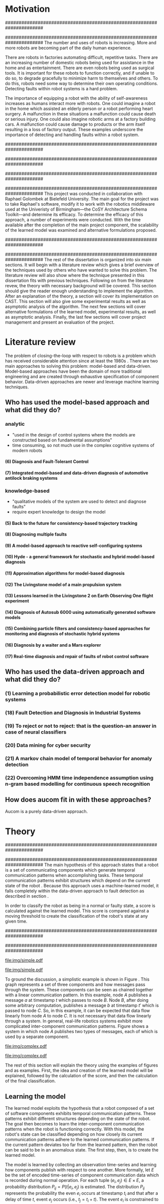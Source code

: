 #+title:
#+author:  Jeremiah M. Via
#+options: H:4 num:t toc:nil \n:nil @:t ::t |:t ^:t -:t f:t *:t <:t
#+options: TeX:t LaTeX:t skip:nil d:nil todo:t pri:nil tags:not-in-toc
#+startup: hidestars indent
#+INFOJS_OPT: view:nil toc:nil ltoc:t mouse:underline buttons:0 path:http://orgmode.org/org-info.js
#+EXPORT_SELECT_TAGS: export
#+EXPORT_EXCLUDE_TAGS: noexport
#+LATEX_CLASS: dissertation
#+LATEX_CLASS_OPTIONS: [a4paper,11pt]
#+LATEX_HEADER: \usepackage{algorithmic}
#+LATEX_HEADER: \usepackage{algorithm}
#+LATEX_HEADER: \usepackage{program}
#+LATEX_HEADER: \NumberProgramstrue

#+begin_latex
\begin{titlepage}
%% Set the line spacing to 1 for the title page.
\begin{spacing}{1}
\begin{large}
\begin{center}
\mbox{}
\vfill
\begin{sc}
A Data-Driven Self-Awareness Model for Robotics Systems \\
\end{sc}
\vfill
Jeremiah M. Via \\
Supervisor: Nick Hawes \\
\vspace*{4mm}
\includegraphics[width=50mm]{crest.png}\\
Submitted in conformity with the requirements\\
for the degree of Artificial Intelligence \& Computer Science\\
School of Computer Science\\
University of Birmingham\\
\vfill
Copyright {\copyright} 2012 School of Computer Science, University of Birmingham\\
\vspace*{.2in}
\end{center}
\end{large}
\end{spacing}
\end{titlepage}

\begin{abstract}
Fault-detection in robotics systems is a difficult task and as systems
are becoming more larger and complex, subtle errors are becoming
harder to diagnose. Traditional fault-detection approaches have relied
on explicit modeling of component behavior, but this technique does
not scale to complex robots operating in dynamic environments. A new
technique which involves making the robot self-aware to the internal
state of its various components is examined. The aim of this project
is to implement and then measure the efficacy of this probabilistic
self-awareness model for the robotics middleware CAST
\cite{haweswyatt10aei}, and if time allows, deal with shortcomings of
the original approach.

\vspace{0.5cm}
\noindent\textit{Keywords}: robotics, fault detection,
machine learning
\end{abstract}
\newpage

\renewcommand{\abstractname}{Acknowledgments}
\begin{abstract}
Thanks Mum!
\end{abstract}
\newpage

\tableofcontents
\newpage
#+end_latex

* Motivation
:PROPERTIES:
:CUSTOM_ID: motivation
:END:
######################################################################
# Why is it important?
######################################################################
The number and uses of robots is increasing. More and more robots are
becoming part of the daily human experience.
# There are now robots which clean the house, assist in surgery, and
# automate the construction of goods.
There are robots in factories automating difficult, repetitive tasks.
There are an increasing number of domestic robots being used for
assistance in the home and as entertainment. There are even robots
being used as surgical tools. It is important for these robots to
function correctly, and if unable to do so, to degrade gracefully to
minimize harm to themselves and others. To do this, robots need some
way to determine their own operating conditions. Detecting faults
within robot systems is a hard problem.

The importance of equipping a robot with the ability of self-awareness
increases as humans interact more with robots. One could imagine a
robot in the home which assisted an elderly person or a robot
performing heart surgery. A malfunction in these situations a
malfunction could cause death or serious injury. One could also
imagine robotic arms at a factory building cars. A malfunction could
cause damage to products or the arm itself resulting in a loss of
factory output. These examples underscore the importance of detecting
and handling faults within a robot system.

######################################################################
# Who else has wanted to solve it and how did they do it?
######################################################################

######################################################################
# What was the goal of my project?
######################################################################
This project was conducted in collaboration with Raphael Golombek at
Bielefeld University. The main goal for the project was to take
Raphael's software, modify it to work with the robotics middleware
used at the Univeristy of Birmingham---the CoSY Architecture Schema
Toolkit---and determine its efficacy. To determine the efficacy of
this approach, a number of experiments were conducted. With the time
available after the completion of the main project component, the
scalability of the learned model was examined and alternative
formulations proposed.

######################################################################
# Introduce the rest of the dissertation
######################################################################
The rest of the dissertation is organized into six main sections. It
will begin with a literature review which gives a brief overview of
the techniques used by others who have wanted to solve this problem.
The literature review will also show where the technique presented in
this dissertation fits with previous techniques. Following on from the
literature revew, the theory with necessary background will be
covered. This section should give the reader enough understanding to
implement the algorithm. After an explanation of the theory, a section
will cover its implementation on CAST. This section will also give
some experimental results as well as asymptotic analysis of the
algorithm. The next few sections will cover alternative formulations
of the learned model, experimental results, as well as asymptotic
analysis. Finally, the last few sections will cover project management
and present an evaluation of the project.

* Literature review
:PROPERTIES:
:CUSTOM_ID: lit-review
:END:

The problem of closing-the-loop with respect to robots is a problem
which has received considerable attention since at least the 1980s
\cite{deKleer:1987vc}. There are two main approaches to solving this
problem: model-based and data-driven. Model-based approaches have been
the domain of more traditional engineering and are created through
exhaustive specification of component behavior. Data-driven approaches
are newer and leverage machine learning techniques.

** Who has used the model-based approach and what did they do?
*** analytic
- "used in the design of control systems where the models are
  constructed based on fundamental assumptions"
- time consuming, so not much use in the complex cognitive systems
  of modern robots
**** (6) Diagnosis and Fault-Tolerant Control
**** (7) Integrated model-based and data-driven diagnosis of automotive antilock braking systems
*** knowledge-based
- "qualitative models of the system are used to
  detect and diagnose faults"
- require expert knowledge to design the model
**** (5)  Back to the future for consistency-based trajectory tracking
**** (8)  Diagnosing multiple faults
**** (9)  A model-based approach to reactive self-configuring systems
**** (10) Hyde - a general framework for stochastic and hybrid model-based diagnosis
**** (11) Approximation algorithms for model-based diagnosis
**** (12) The Livingstone model of a main propulsion system
**** (13) Lessons learned in the Livingstone 2 on Earth Observing One flight experiment
**** (14) Diagnosis of Autosub 6000 using automatically generated software models
**** (15) Combining particle filters and consistency-based approaches for monitoring and diagnosis of stochastic hybrid systems
**** (16) Diagnosis by a waiter and a Mars explorer
**** (17) Real-time diagnosis and repair of faults of robot control software
** Who has used the data-driven approach and what did they do?
*** (1) Learning a probabilistic error detection model for robotic systems
*** (18) Fault Detection and Diagnosis in Industrial Systems
*** (19) To reject or not to reject: that is the question-an answer in case of neural classifiers
*** (20) Data mining for cyber security
*** (21) A markov chain model of temporal behavior for anomaly detection
*** (22) Overcoming HMM time independence assumption using n-gram based modelling for continuous speech recognition
** How does aucom fit in with these approaches?
Aucom is a purely data-driven approach.

* Theory
:PROPERTIES:
:CUSTOM_ID: sec:theory
:END:
######################################################################
# Give a high-level idea & introduce the main theoretical steps
######################################################################
The main hypothesis of this approach states that a robot is a set of
communicating components which generate temporal communication
patterns when accomplishing tasks. These temporal communication
patterns exhibit structures which depend on the current state of the
robot \cite{Golombek:2010hj}. Because this approach uses a
machine-learned model, it falls completely within the data-driven
approach to fault detection as described in section \ref{lit-review}.

In order to classify the robot as being in a normal or faulty state, a
score is calculated against the learned model. This score is compared
against a moving threshold to create the classification of the robot's
state at any given time.

######################################################################
# Introduce the example to be used in explaining the idea
######################################################################
#+begin_src dot :exports none :file "img/simple.pdf" :cache no
  digraph Example1 {
  rankdir=LR;
  subgraph cluster2 {
  label="Event from B";
  A3[label="A"];
  B3[label="B"];
  C3[label="C"];
  A3 -> B3
  [label="a  "];
  B3 -> C3
  [label="b  (150ms)",color="red",style="bold",fontcolor="red"];

  }
  subgraph cluster1 {
  label="Event from A";
  A2[label="A"];
  B2[label="B"];
  C2[label="C"];
  A2 -> B2
  [label="a  (100ms)",color="red",style="bold",fontcolor="red"];
  B2 -> C2 [label="b  "];
  }
  subgraph cluster0 {
  label="No event";
  A1[label="A"];
  B1[label="B"];
  C1[label="C"];
  A1 -> B1 [label="a  "];
  B1 -> C1 [label="b  "];
  }
  }
#+end_src

#+results[fc8897caa2a034eb34782fd9c83ca4451bb52636]:
[[file:img/simple.pdf]]

#+caption: In this simple example, it can be seen that.
#+label: fig:simple
[[file:img/simple.pdf]]

To ground the discussion, a simplistic example is shown in Figure
\ref{fig:ex1}. This graph represents a set of three components and how
messages pass through the system. These components can be seen as
chained together with a linear communication pattern. In this example,
node /A/ publishes a message /a/ at timestamp $t$ which passes to node
/B/. Node /B/, after doing some arbitrary computation, publishes a
message /b/ at timestamp $t'$ which is passed to node /C/. So, in this
example, it can be expected that data flow linearly from node /A/ to
node /C/. It is not necessary that data flow linearly through a
system. In general, real-life robotics systems exhibit more
complicated inter-component communication patterns. Figure
\ref{fig:ex2} shows a system in which node /A/ publishes two types of
messages, each of which is used by a separate component.

#+begin_src dot :exports none :file "img/complex.pdf" :cache yes
  digraph real {
  rankdir=LR;
  A -> B [dir="both"];
  A -> C [dir="both"];
  A -> D [dir="both"];
  A -> E [dir="both"];
  A -> F [dir="both"];
  B -> E;
  C -> D;
  D -> E;
  F -> D;
  }
#+end_src

#+results[8033868d33a97b13559b13165338665ffeaaf6df]:
[[file:img/complex.pdf]]

#+CAPTION:    A non-linear component-based system
#+LABEL:      fig:ex2
#+ATTR_LaTeX: width=0.5\textwidth
[[file:img/complex.pdf]]

The rest of this section will explain the theory using the examples of
figures \ref{fig:ex1} and \ref{fig:ex2} as examples. First, the idea
and creation of the learned model will be explained, followed by the
calculation of the score, and then the calculation of the final
classification.


** Learning the model

The learned model exploits the hypothesis that a robot composed of a
set of software components exhibits temporal communication patterns.
These patterns exhibit different structures depending on the state of
the robot. The goal then becomes to learn the inter-component
communication patterns when the robot is functioning correctly. With
this model, the robot's state can be classified depending on how
closely its current communication patterns adhere to the learned
communication patterns. If the current pattern deviates too far from
the learned pattern, then the robot can be said to be in an anomalous
state. The first step, then, is to create the learned model.


The model is learned by collecting an observation time-series and
learning how components publish with respect to one another. More
formally, let $E$ be the set of encoded time-series of component
communication data which is recorded during normal operation. For each
tuple $(e_i,e_j) \in E \times E$, a probability distribution
$P_{ij} = P(t \vert e_i,e_j)$ is estimated. The distribution $P_{ij}$
represents the probability the even $e_i$ occurs at timestamp $t_i$
and that after a delay of time $t$, event $e_j$ occurs (i.e., $t_j =
t_i + t$). The event $e_i$ is constrained to be the last seen
occurrence of this event type because the goal is to model temporal
correlations between the current event and the last seen occurrence of
a given event. Learning the model for the example present backed in
figure \ref{fig:ex1}, results in a matrix of distributions as shown
the in matrix in \eqref{matrix:ex1}.

\begin{equation}
\label{matrix:ex1}
\begin{bmatrix}
P_{aa} & P_{ab} & P_{ac}\\
P_{ba} & P_{bb} & P_{bc}\\
P_{ca} & P_{cb} & P_{cc}
\end{bmatrix}
\end{equation}

It should be clear by now that the model does not learn transition
times between sets of connected components, but instead learns the
likelihood of the time-span between the firing of any two components.

The estimation of $P_{ij}$ makes use of Kernel Density estimators
which have been initialized with a Gaussian Kernel $K(u) =
\frac{1}{2\pi}e^{-\frac{1}{2}u^2}$. The set of all learned
distributions becomes the model $\mathcal{M} = \{P_{ij} \vert
(e_i,e_j) \in E \times E\}$. $\mathcal{M}$ is now the matrix shown in
\eqref{matrix:ex1}.

#+begin_src dot :exports none :file "img/learned.pdf" :cache yes
  digraph G {
          rankdir=LR;
          A -> A [label="P(AA)"];
          A -> B [label="P(AB)"];
          A -> C [label="P(AC)"];
          B -> A [label="P(BA)"];
          B -> B [label="P(BB)"];
          B -> C [label="P(BC)"];
          C -> A [label="P(CA)"];
          C -> B [label="P(CB)"];
          C -> C [label="P(CC)"];
  }
#+end_src

#+RESULTS[cc2bb741e8fa3d5e6be7049aa932a42ec96640c5]:
[[file:img/learned.pdf]]

#+caption: A distribution is learned for each set of event types.
[[file:img/learned.pdf]]

** Calculating the score

During a live run, the score is calculated by comparing the incoming
stream of communication to the learned model. Essentially, the score
is higher the more closely the incoming pattern matches the learned
pattern. Formally, the score at event $e_j$ is defined as

\begin{equation}\label{eq:score}
s_j = \sum_{e_i \in E} w_{ij} \cdot P_{ij}(\Delta{}t_i)
\end{equation}

\noindent where $E$ is the set of last seen instance of each event
type and $w_{ij}$ is the relative weighting of the probability value.
The weight $w_{ij}$ is a measure of how meaningful the particular
distribution $P_{ij}$ is as an indication to the system's performance.
The weight is defined as

\begin{equation}\label{eq:weight}
w_{ij} = 1 - \frac{h_{ij}}{\sum_{e_i \in E} h_{ij}}
\end{equation}

The weight calculation presented in equation \eqref{eq:weight} makes use
of the entropy of the distribution. This represents how much
information is contained in a particular distribution and its
trustworthiness. Essentially, the lower the entropy, and thus the more
information contained in the distribution, the more willing we are to
trust the correlation between the two event types.

#+BEGIN_LATEX
\begin{algorithm}
\caption{Calculating the score on the receipt of event $e_j$ with
the set E of last seen instances of all event types.}
\label{alg:score}
\begin{program}
\FUNCT |score|(e_j, E) \BODY
|return | \lVert \sum_{e_i}^E (1 - \frac{h_{ij}}{H_j}) P_{ij}(\Delta(e_i,e_j)) \rVert
\END
\WHERE
h_{ij} \equiv \text{ entropy of } P_{ij}
H_j    \equiv \text{ sum entropy of } P_{*j}
\Delta(i,j) \equiv \text{ timespan between events $i$ and $j$}
\end{program}
\end{algorithm}
#+END_LATEX

** Calculating the threshold

An important aspect of this technique is that as the score changes
over the course of a system run, so does the threshold. What is
considered the threshold for normal behavior is dependent on the
communication patterns within the system. The threshold changes
according to formula \eqref{eq:threshold}. The idea behind this
formula is that variance $S_{var}$ of consecutive scores $S = (s_1,
\dotsm, s_{j-1}, s_j)$ is lower when events match the normal pattern
learned in the model $\mathcal{M}$. So, when the variance is lower, and thus the
events better match the learned model, the threshold is lowered. If
the score variance increases, the threshold increases as well to make
the threshold harder to exceed.

This formula is defined formally as

\begin{equation}\label{eq:threshold}
s^* = a \cdot s^*_{val} + (1 - a) \cdot s^*_{val} \cdot \frac{S_{var}}{s^*_{var}}
\end{equation}

where $S_{var}$ is the score variance, $s^*$ is the threshold
variance, and $s^*_{val}$ is a constant minimum threshold which is
determined before runtime.

** Classifying the system

With the score and threshold calculated, classifying the system is
straight forward. As can be seen in \eqref{eq:classification}, the
system is considered abnormal anytime the score of the current event
$e_j$ does not exceed the calculated threshold $s^*$.

\begin{equation}\label{eq:classification}
\text{abnormal}(e_j) = \begin{cases}
&\text{true}  : s_j < s^*\\
&\text{false} : else
\end{cases}
\end{equation}

* Original system
** Implementation

To implement the technique first specified by \cite{Golombek:2010hj}
on CAST, it was necessary to modify the source first implemented by
the original author and create a CAST component to connect to the
modified source. This section will cover the changes made, and the
background knowledge to put it into context, as well as the
description of the CAST component, also with the required background
knowledge.

######################################################################
# FTS
######################################################################
The original system create at Bielefeld was implemented using the
Filtering, Transformation, and Selection Library (FTS)
\cite{Luetkebohle09-FT}. Using FTS, one decomposes a problem into a
set of nodes which process data in pieces. This technique allows for
increased code re-usability

#+begin_src dot :exports none :file "img/fts.pdf" :cache yes
  digraph G {
  CAST;
  CalcScore [label="Calculate Score"];
  ClassifyScore [label="Classify"];
  CAST -> Encode -> CalcScore -> ClassifyScore;
  ClassifyScore -> CAST [style="dotted"];
  }
#+end_src

#+RESULTS[29479010baef6dfc79c12ac1a41b34a2420b283b]:
[[file:img/fts.pdf]]

#+caption: The main steps shown in the FTS processing graph representation. Decomposing problems this way allows for high code re-use.
#+attr_latex: width=0.3\textwidth
[[file:img/fts.pdf]]


**** COMMENT What is the FTS graph processor?
- https://code.ai.techfak.uni-bielefeld.de/trac/xcf/wiki/FilterTransformSelect#topics
- https://toolkit.cit-ec.uni-bielefeld.de/components/tools/fts-filter-transform-select-toolkit
######################################################################
#  CAST
######################################################################
The CoSy Architecture Schema Toolkit (CAST) \cite{haweswyatt10aei} ...

**** COMMENT What is CAST?
**** COMMENT What did I have to do to make it work on CAST?
** Experimental results

In order to evaluate the system, a series of experiments were create
to test the algorithm. Three different CAST systems were created, each
with properties to push the algorithm (and the changes made to it) in
some way. In each of the following experiments, each component
publishes only a single event type.

*** COMMENT Linear chain
**** Aim

The linear chain was the simplest experiment run on the system. It is
the exact system presented in figure \ref{fig:simple}. This CAST setup
was used as a sanity check to ensure that the algorithm could function
on the simplest case. Failure to work on this case would mean that the
technique would likely not scale to larger systems.

**** Methodology


**** Results

#+begin_src gnuplot :var data="./data/original-eps-converted-to" :exports none :file "img/reduced_3chain_fault.eps" :cache yes
  reset
  set terminal postscript color solid eps enhanced 20
  set yrange [0:1]
  set xrange [0:150000]
  plot data using 1:2 with dots notitle,\
       data using 1:2 with lines smooth bezier title 'Score (smoothed)',\
       data using 1:3 with lines title 'Threshold'
#+end_src

*** Parallel chains
**** Aim
#+begin_src dot :exports none :file "img/4x4.pdf" :cache yes
digraph four_chain {
          rankdir=LR;
          A -> B -> C -> D;
          E -> F -> G -> H;
          I -> J -> K -> L;
          M -> N -> O -> P;
}
#+end_src
#+results[2c5c00e9891f5c001975c3b50767a7f5c481ed3c]:
[[file:img/4x4.pdf]]
**** Methodology
**** Results

#+begin_src gnuplot :var data="./data/original_4x4_normal.csv" :exports none :file "img/original_4x4_normal.eps" :cache yes
  reset
  set terminal postscript color solid eps enhanced 20
  set yrange [0:1]
  set xrange [0:150000]  
  set title "Normal"
  plot data using 1:2 with dots notitle,\
       data using 1:2 with lines smooth bezier title 'Score (smoothed)',\
       data using 1:3 with lines title 'Threshold'
#+end_src
#+results[12802d92bbf885038e1b1b88048cc51ecd592cc2]:
[[file:img/original_4x4_normal.eps]]

#+attr_latex: width=.5\textwidth
[[file:img/original_4x4_normal.eps]]

*** Non-connected components
#+begin_src dot :exports none :file "img/10x0.pdf" :cache yes
  graph G {
          A;
          B; C; D; E; F; G; H; I; J;
  }
#+end_src
#+results[e12770e1913edc49ff97a14d956f8a319dd77a5a]:
[[file:img/10x0.pdf]]

** Asymptotic analysis

When evaluating the approach first described in
\cite{Golombek:2010hj}, beyond knowing how it performed
experimentally, it was also desirable to know how the algorithm would
scale with input. This is done by performing asymptotic analysis of
the technique. It is the learned model which is truly core to this
approach and so analysis will focus on the model. There are two
aspects worth analyzing: runtime efficiency of calculating the score
from the model and space efficiency of the model itself.

Space efficiency is concerned with analyzing the amount of memory an
algorithm utilizes as input grows. In the approach described in
section \ref{sec:theory}, we saw that the algorithm learns a
probability distribution for the Cartesian product of the set of event
types. Because this value is constant, we can represent it formally as

\begin{equation}\label{eq:orig_memory}
\text{model}(n) \in  \Theta(n^2)
\end{equation}

This means that as the number of event types $n$ increases, the size
of the model must grow quadratically. During experimentation, it was
observed that with a system of 100 components, memory usage had
exceeded 4 GB.

The runtime efficiency of score calculation was another area of
concern because this algorithm depended directly on the size of the
model. The calculation will be based off of the algorithm
\ref{alg:score} from section \ref{sec:theory}. On analysis, we can see
that there are two aspects to the algorithm: calculating the sum
entropy and then calculating the whole score which can be seen in
equation \eqref{eq:orignal_score}. 

 #+BEGIN_LATEX
   \begin{equation}
     \label{eq:orignal_score}
     \begin{align*}
       score(n) &= H_{ij} + \sum_{e_i}^E\\
       score(n) &= n + 5n\\
       score(n) &= 6n\\
       score(n) &\in \Theta(n)
     \end{align*}
   \end{equation}
 #+END_LATEX

Since the sum entropy
$H_j$ will be the same for all events $e_i \in E$ on the receipt of
event $e_j$, this only needs to be calculated once. Calculating this
value requires a simple summation over the $n$ entries which have
information about the event type $j$, hence its value is $n$.
Similarly, the score calculation is a summation over the $n$ relevant
entries in $E$ with the addition of five steps for each entry, hence
$5n$. Performing arithmetic, we can see that while the model may be
$\Theta(n^2)$, the score calculation is only $\Theta(n)$ because it
only considers the relevant entries.

* Connection-based model
** Idea
** Implementation
** Asymptotic analysis
*** model
*** score calculation
** Experimental results
*** 3x1 experiments

#+begin_src gnuplot :var data="./data/reduced_3chain_fault" :exports none :file "img/reduced_3chain_fault.eps" :cache yes
  reset
  set terminal postscript color solid eps enhanced 20
  set yrange [0:1]
  set xrange [0:150000]
  plot data using 1:2 with dots notitle,\
       data using 1:2 with lines smooth bezier title 'Score (smoothed)',\
       data using 1:3 with lines title 'Threshold'
#+end_src

#+results[9ccf3b2dca2bb91beb98ba4a1be6a9b33c7b1112]:
[[file:img/reduced_3chain_fault.eps]]


*** 4x4 experiment results

The results of the experiment.

#+begin_src gnuplot :var data="./data/reduced_4x4_normal.csv" :exports none :file "img/reduced_4x4_normal.eps" :cache yes
  reset
  set terminal postscript color solid eps enhanced 20
  set yrange [0:1]
  set xrange [0:150000]

  plot data using 1:2 with dots notitle,\
       data using 1:2 with lines smooth bezier title 'Score (smoothed)',\
       data using 1:3 with lines title 'Threshold'
#+end_src

#+results[fb1cd17f2e0a6b3fffda70ab3cd1dfad0f703b48]:
[[file:img/reduced_4x4_normal.eps]]


#+begin_src gnuplot :var data="./data/reduced_4x4_fault.csv" :exports none :file "img/reduced_4x4_fault.eps" :cache yes
  reset
  set terminal postscript color solid eps enhanced 20
  set yrange [0:1]
  set xrange [0:150000]
  plot data using 1:2 with dots notitle,\
       data using 1:2 with lines smooth bezier title 'Score (smoothed)',\
       data using 1:3 with lines title 'Threshold'
#+end_src

#+results[b9082141948d6b6bb2e672f95ac3d7612c19a98f]:
[[file:img/reduced_4x4_fault.eps]]

*** 10x1 experiment results

The results of the experiment.

#+begin_src gnuplot :var data="./data/reduced_10x1_fault.csv" :exports results :file "img/reduced_10x1_fault.eps" :cache yes
  reset
  set terminal postscript color solid eps enhanced 20
  set yrange [0:1]
  set xrange [0:150000]
  plot data using 1:2 with dots notitle,\
       data using 1:2 with lines smooth bezier title 'Score (smoothed)',\
       data using 1:3 with lines title 'Threshold'
#+end_src

#+results[02d0464828433875ba8f7fe252783f2d70fcdfed]:
[[file:img/reduced_10x1_fault.eps]]

*** dora experiment
* Metronome-based approach
** Idea
** Implementation
** Asymptotic analysis
*** model
*** score calculation
** Experimental results
*** 3x1 experiments
*** 4x4 experiment results
*** 10x1 experiment results
*** dora experiment
*** ROC analysis of the three approaches
* Project management
Large projects are strenuous. Effective project management then
becomes crucial in ensuring constant progress throughout all periods
of the academic year.

Git was used rather than Subversion for one key reason: it is easy to
maintain multiple branches of the code and move changes to all of
them. This feature was especially important because it meant that
multiple ideas about the model implementation could be kept in
separate branches. In Subversion, doing the equivalent would have made
it very difficult to make updates to all branches when bugs were found
and fixed.

Because inheriting such a large code-base can be overwhelming, unit
tests were used to create a contract of behavior for the most critical
classes in the system. And by using Jenkins as a continuous
integration server, it was possible to know when any change to the
code caused a test on any branch to fail. Jenkins also published the
results of static analysis run by Maven, the build system used. Static
analysis helped suss out potential bugs and resulted in more robust code.

Perhaps the most important aspect of project management, and
unfortunately discovered only towards the end of the project, was
issue management. It was possible to set project milestones and attach
the issues necessary to complete the milestone. This has the benefit
of putting in concrete terms the steps necessary to reach a goal. So
rather than flailing around to figure out what to do next, there was
always a concrete task that could be done.

** Managing tasks & deadlines
*** Github issues
** Managing code
*** maven
*** Jenkins
*** git
* Project evaluation
** What was good?
*** project planning w.r.t. summer work
** What can be learned?
*** sticking with it when intial results are bad
*** setting better goals
* Conclusion
** Conclude story
** Future work


\newpage
\bibliographystyle{plain}
\bibliography{references}


